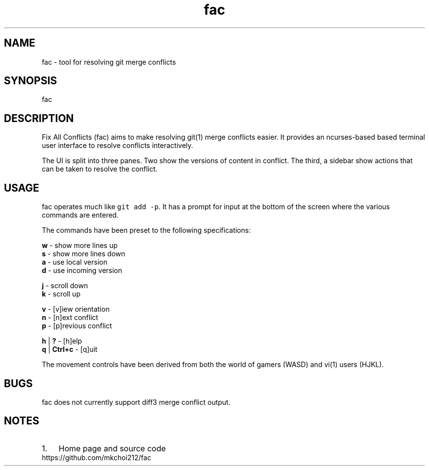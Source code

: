 .\" Automatically generated by Pandoc 2.0.2
.\"
.TH "fac" "1"
.hy
.SH NAME
.PP
fac \- tool for resolving git merge conflicts
.SH SYNOPSIS
.PP
fac
.SH DESCRIPTION
.PP
Fix All Conflicts (fac) aims to make resolving git(1) merge conflicts
easier.
It provides an ncurses\-based based terminal user interface to resolve
conflicts interactively.
.PP
The UI is split into three panes.
Two show the versions of content in conflict.
The third, a sidebar show actions that can be taken to resolve the
conflict.
.SH USAGE
.PP
fac operates much like \f[C]git\ add\ \-p\f[].
It has a prompt for input at the bottom of the screen where the various
commands are entered.
.PP
The commands have been preset to the following specifications:
.PP
\f[B]w\f[] \- show more lines up
.PD 0
.P
.PD
\f[B]s\f[] \- show more lines down
.PD 0
.P
.PD
\f[B]a\f[] \- use local version
.PD 0
.P
.PD
\f[B]d\f[] \- use incoming version
.PP
\f[B]j\f[] \- scroll down
.PD 0
.P
.PD
\f[B]k\f[] \- scroll up
.PP
\f[B]v\f[] \- [v]iew orientation
.PD 0
.P
.PD
\f[B]n\f[] \- [n]ext conflict
.PD 0
.P
.PD
\f[B]p\f[] \- [p]revious conflict
.PP
\f[B]h\f[] | \f[B]?\f[] \- [h]elp
.PD 0
.P
.PD
\f[B]q\f[] | \f[B]Ctrl+c\f[] \- [q]uit
.PP
The movement controls have been derived from both the world of gamers
(WASD) and vi(1) users (HJKL).
.SH BUGS
.PP
fac does not currently support diff3 merge conflict output.
.SH NOTES
.IP "1." 3
Home page and source code
.PD 0
.P
.PD
https://github.com/mkchoi212/fac
